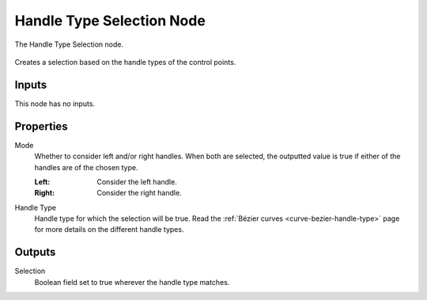 .. index:: Geometry Nodes; Handle Type Selection
.. _bpy.types.GeometryNodeCurveHandleTypeSelection:

**************************
Handle Type Selection Node
**************************

.. figure:: /images/modeling_geometry-nodes_curve_handle-type-selection_node.png
   :align: center

   The Handle Type Selection node.

Creates a selection based on the handle types of the control points.


Inputs
======

This node has no inputs.


Properties
==========

Mode
   Whether to consider left and/or right handles.
   When both are selected, the outputted value is true
   if either of the handles are of the chosen type.

   :Left:
      Consider the left handle.
   :Right:
      Consider the right handle.

Handle Type
   Handle type for which the selection will be true.
   Read the :ref:`Bézier curves <curve-bezier-handle-type>` page for more details
   on the different handle types.


Outputs
=======

Selection
   Boolean field set to true wherever the handle type matches.
